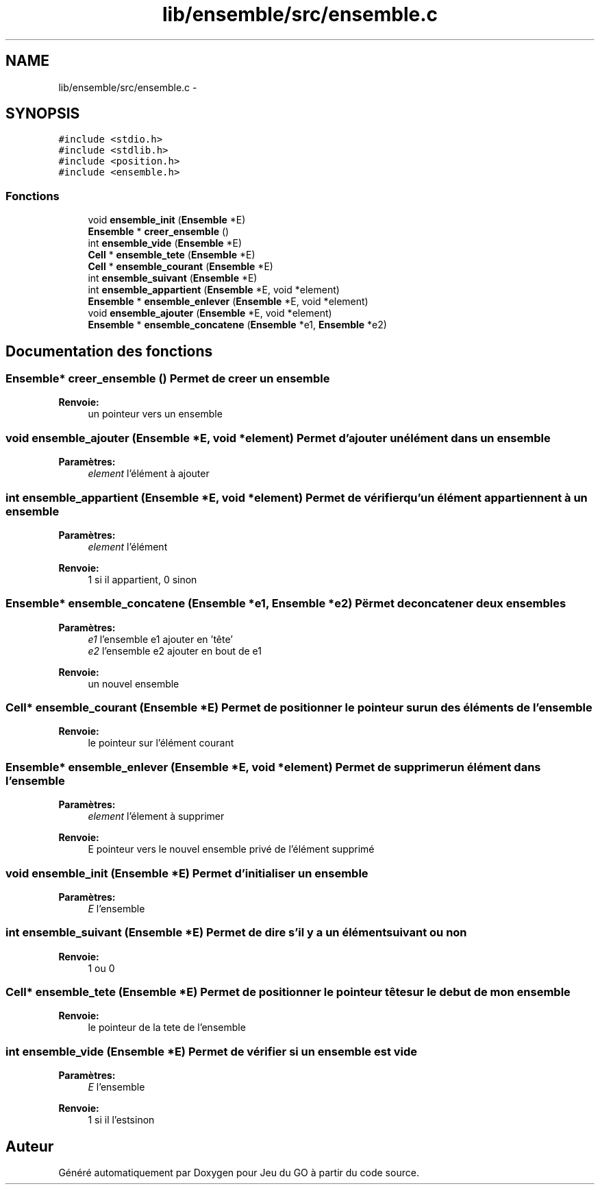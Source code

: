 .TH "lib/ensemble/src/ensemble.c" 3 "Mercredi Février 12 2014" "Jeu du GO" \" -*- nroff -*-
.ad l
.nh
.SH NAME
lib/ensemble/src/ensemble.c \- 
.SH SYNOPSIS
.br
.PP
\fC#include <stdio\&.h>\fP
.br
\fC#include <stdlib\&.h>\fP
.br
\fC#include <position\&.h>\fP
.br
\fC#include <ensemble\&.h>\fP
.br

.SS "Fonctions"

.in +1c
.ti -1c
.RI "void \fBensemble_init\fP (\fBEnsemble\fP *E)"
.br
.ti -1c
.RI "\fBEnsemble\fP * \fBcreer_ensemble\fP ()"
.br
.ti -1c
.RI "int \fBensemble_vide\fP (\fBEnsemble\fP *E)"
.br
.ti -1c
.RI "\fBCell\fP * \fBensemble_tete\fP (\fBEnsemble\fP *E)"
.br
.ti -1c
.RI "\fBCell\fP * \fBensemble_courant\fP (\fBEnsemble\fP *E)"
.br
.ti -1c
.RI "int \fBensemble_suivant\fP (\fBEnsemble\fP *E)"
.br
.ti -1c
.RI "int \fBensemble_appartient\fP (\fBEnsemble\fP *E, void *element)"
.br
.ti -1c
.RI "\fBEnsemble\fP * \fBensemble_enlever\fP (\fBEnsemble\fP *E, void *element)"
.br
.ti -1c
.RI "void \fBensemble_ajouter\fP (\fBEnsemble\fP *E, void *element)"
.br
.ti -1c
.RI "\fBEnsemble\fP * \fBensemble_concatene\fP (\fBEnsemble\fP *e1, \fBEnsemble\fP *e2)"
.br
.in -1c
.SH "Documentation des fonctions"
.PP 
.SS "\fBEnsemble\fP* \fBcreer_ensemble\fP ()"Permet de creer un ensemble 
.PP
\fBRenvoie:\fP
.RS 4
un pointeur vers un ensemble 
.RE
.PP

.SS "void \fBensemble_ajouter\fP (\fBEnsemble\fP *E, void *element)"Permet d'ajouter un élément dans un ensemble 
.PP
\fBParamètres:\fP
.RS 4
\fIelement\fP l'élément à ajouter 
.RE
.PP

.SS "int \fBensemble_appartient\fP (\fBEnsemble\fP *E, void *element)"Permet de vérifier qu'un élément appartiennent à un ensemble 
.PP
\fBParamètres:\fP
.RS 4
\fIelement\fP l'élément 
.RE
.PP
\fBRenvoie:\fP
.RS 4
1 si il appartient, 0 sinon 
.RE
.PP

.SS "\fBEnsemble\fP* \fBensemble_concatene\fP (\fBEnsemble\fP *e1, \fBEnsemble\fP *e2)"Përmet de concatener deux ensembles 
.PP
\fBParamètres:\fP
.RS 4
\fIe1\fP l'ensemble e1 ajouter en 'tête' 
.br
\fIe2\fP l'ensemble e2 ajouter en bout de e1 
.RE
.PP
\fBRenvoie:\fP
.RS 4
un nouvel ensemble 
.RE
.PP

.SS "\fBCell\fP* \fBensemble_courant\fP (\fBEnsemble\fP *E)"Permet de positionner le pointeur sur un des éléments de l'ensemble 
.PP
\fBRenvoie:\fP
.RS 4
le pointeur sur l'élément courant 
.RE
.PP

.SS "\fBEnsemble\fP* \fBensemble_enlever\fP (\fBEnsemble\fP *E, void *element)"Permet de supprimer un élément dans l'ensemble 
.PP
\fBParamètres:\fP
.RS 4
\fIelement\fP l'élement à supprimer 
.RE
.PP
\fBRenvoie:\fP
.RS 4
E pointeur vers le nouvel ensemble privé de l'élément supprimé 
.RE
.PP

.SS "void \fBensemble_init\fP (\fBEnsemble\fP *E)"Permet d'initialiser un ensemble 
.PP
\fBParamètres:\fP
.RS 4
\fIE\fP l'ensemble 
.RE
.PP

.SS "int \fBensemble_suivant\fP (\fBEnsemble\fP *E)"Permet de dire s'il y a un élément suivant ou non 
.PP
\fBRenvoie:\fP
.RS 4
1 ou 0 
.RE
.PP

.SS "\fBCell\fP* \fBensemble_tete\fP (\fBEnsemble\fP *E)"Permet de positionner le pointeur tête sur le debut de mon ensemble 
.PP
\fBRenvoie:\fP
.RS 4
le pointeur de la tete de l'ensemble 
.RE
.PP

.SS "int \fBensemble_vide\fP (\fBEnsemble\fP *E)"Permet de vérifier si un ensemble est vide 
.PP
\fBParamètres:\fP
.RS 4
\fIE\fP l'ensemble 
.RE
.PP
\fBRenvoie:\fP
.RS 4
1 si il l'estsinon 
.RE
.PP

.SH "Auteur"
.PP 
Généré automatiquement par Doxygen pour Jeu du GO à partir du code source\&.
